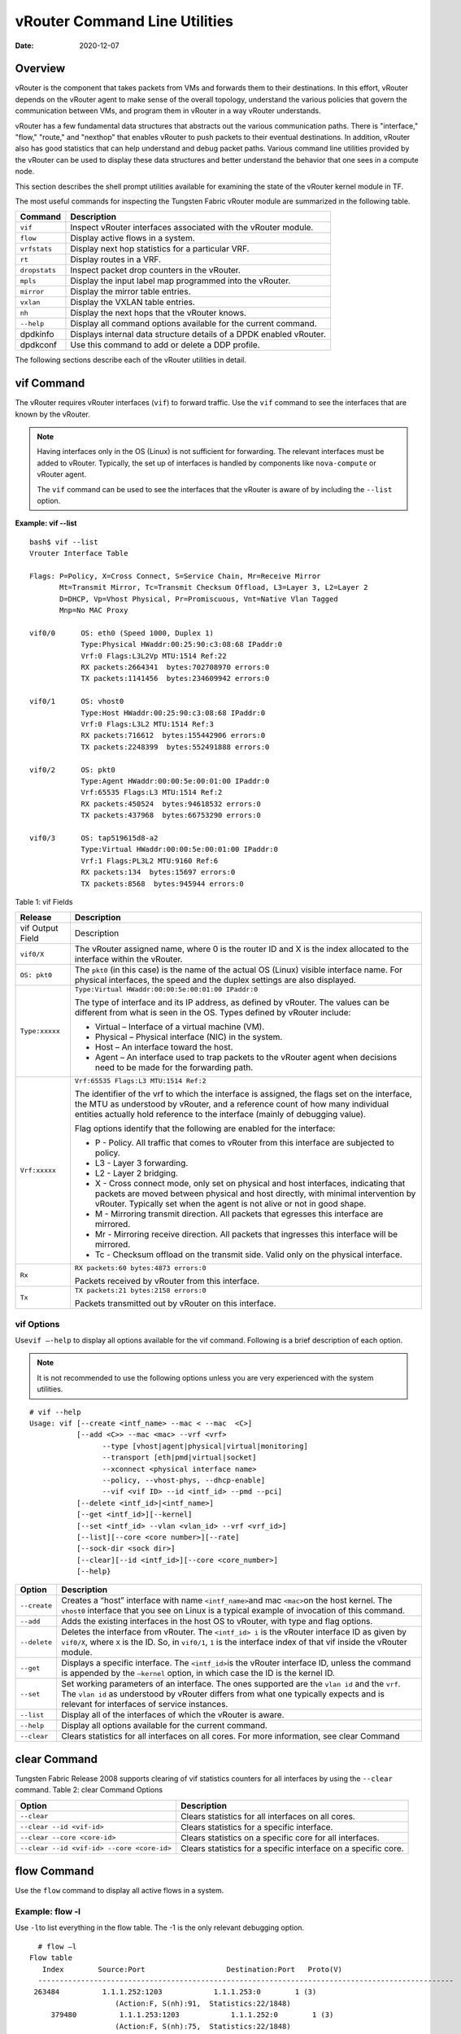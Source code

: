 vRouter Command Line Utilities
==============================

:date: 2020-12-07 

Overview
--------

vRouter is the component that takes packets from VMs and forwards them
to their destinations. In this effort, vRouter depends on the vRouter
agent to make sense of the overall topology, understand the various
policies that govern the communication between VMs, and program them in
vRouter in a way vRouter understands.

vRouter has a few fundamental data structures that abstracts out the
various communication paths. There is "interface," "flow," "route," and
"nexthop" that enables vRouter to push packets to their eventual
destinations. In addition, vRouter also has good statistics that can
help understand and debug packet paths. Various command line utilities
provided by the vRouter can be used to display these data structures and
better understand the behavior that one sees in a compute node.

This section describes the shell prompt utilities available for
examining the state of the vRouter kernel module in TF.

The most useful commands for inspecting the Tungsten Fabric vRouter module are
summarized in the following table.

+---------------+-----------------------------------------------------+
| Command       | Description                                         |
+===============+=====================================================+
| ``vif``       | Inspect vRouter interfaces associated with the      |
|               | vRouter module.                                     |
+---------------+-----------------------------------------------------+
| ``flow``      | Display active flows in a system.                   |
+---------------+-----------------------------------------------------+
| ``vrfstats``  | Display next hop statistics for a particular VRF.   |
+---------------+-----------------------------------------------------+
| ``rt``        | Display routes in a VRF.                            |
+---------------+-----------------------------------------------------+
| ``dropstats`` | Inspect packet drop counters in the vRouter.        |
+---------------+-----------------------------------------------------+
| ``mpls``      | Display the input label map programmed into the     |
|               | vRouter.                                            |
+---------------+-----------------------------------------------------+
| ``mirror``    | Display the mirror table entries.                   |
+---------------+-----------------------------------------------------+
| ``vxlan``     | Display the VXLAN table entries.                    |
+---------------+-----------------------------------------------------+
| ``nh``        | Display the next hops that the vRouter knows.       |
+---------------+-----------------------------------------------------+
| ``--help``    | Display all command options available for the       |
|               | current command.                                    |
+---------------+-----------------------------------------------------+
| dpdkinfo      | Displays internal data structure details of a DPDK  |
|               | enabled vRouter.                                    |
+---------------+-----------------------------------------------------+
| dpdkconf      | Use this command to add or delete a DDP profile.    |
+---------------+-----------------------------------------------------+

The following sections describe each of the vRouter utilities in detail.

vif Command
-----------

The vRouter requires vRouter interfaces (``vif``) to forward traffic.
Use the ``vif`` command to see the interfaces that are known by the
vRouter.

.. note::

   Having interfaces only in the OS (Linux) is not sufficient for
   forwarding. The relevant interfaces must be added to vRouter. Typically,
   the set up of interfaces is handled by components like ``nova-compute``
   or vRouter agent.

   The ``vif`` command can be used to see the interfaces that the vRouter
   is aware of by including the ``--list`` option.

**Example: vif --list**

::

   bash$ vif --list
   Vrouter Interface Table

   Flags: P=Policy, X=Cross Connect, S=Service Chain, Mr=Receive Mirror
          Mt=Transmit Mirror, Tc=Transmit Checksum Offload, L3=Layer 3, L2=Layer 2
          D=DHCP, Vp=Vhost Physical, Pr=Promiscuous, Vnt=Native Vlan Tagged
          Mnp=No MAC Proxy

   vif0/0      OS: eth0 (Speed 1000, Duplex 1)
               Type:Physical HWaddr:00:25:90:c3:08:68 IPaddr:0
               Vrf:0 Flags:L3L2Vp MTU:1514 Ref:22
               RX packets:2664341  bytes:702708970 errors:0
               TX packets:1141456  bytes:234609942 errors:0

   vif0/1      OS: vhost0
               Type:Host HWaddr:00:25:90:c3:08:68 IPaddr:0
               Vrf:0 Flags:L3L2 MTU:1514 Ref:3
               RX packets:716612  bytes:155442906 errors:0
               TX packets:2248399  bytes:552491888 errors:0

   vif0/2      OS: pkt0
               Type:Agent HWaddr:00:00:5e:00:01:00 IPaddr:0
               Vrf:65535 Flags:L3 MTU:1514 Ref:2
               RX packets:450524  bytes:94618532 errors:0
               TX packets:437968  bytes:66753290 errors:0

   vif0/3      OS: tap519615d8-a2
               Type:Virtual HWaddr:00:00:5e:00:01:00 IPaddr:0
               Vrf:1 Flags:PL3L2 MTU:9160 Ref:6
               RX packets:134  bytes:15697 errors:0
               TX packets:8568  bytes:945944 errors:0

Table 1: vif Fields

.. list-table:: 
      :header-rows: 1

      * - Release
        - Description
      * - vif Output Field
        - Description
      * - ``vif0/X``
        - The vRouter assigned name, where 0 is the router ID and X is the index allocated to the interface within the vRouter.
      * - ``OS: pkt0``
        - The ``pkt0`` (in this case) is the name of the actual OS (Linux) visible interface name. For physical interfaces, the speed and the duplex settings are also displayed.
      * - ``Type:xxxxx``
        - ``Type:Virtual HWaddr:00:00:5e:00:01:00 IPaddr:0``

          The type of interface and its IP address, as defined by vRouter. The values can be different from what is seen in the OS. Types defined by vRouter include:

          * Virtual – Interface of a virtual machine (VM).
          * Physical – Physical interface (NIC) in the system.
          * Host – An interface toward the host.
          * Agent – An interface used to trap packets to the vRouter agent when decisions need to be made for the forwarding path.
      
      * - ``Vrf:xxxxx``
        - ``Vrf:65535 Flags:L3 MTU:1514 Ref:2``
          
          The identifier of the vrf to which the interface is assigned, the flags set on the interface, 
          the MTU as understood by vRouter, and a reference count of how many individual entities actually 
          hold reference to the interface (mainly of debugging value).

          Flag options identify that the following are enabled for the interface:
          
          * P - ​Policy. All traffic that comes to vRouter from this interface are subjected to policy.
          * L3 - ​Layer 3 forwarding.
          * L2 - ​Layer 2 bridging.
          * X - Cross connect mode, only set on physical and host interfaces, indicating that packets are moved between physical and host directly, with minimal intervention by vRouter. Typically set when the agent is not alive or not in good shape.
          * M - Mirroring transmit direction. All packets that egresses this interface are mirrored.
          * Mr - Mirroring receive direction​. All packets that ingresses this interface will be mirrored.
          * Tc - ​Checksum offload on the transmit side. Valid only on the physical interface.

      * - ``Rx``
        - ``RX packets:60 bytes:4873 errors:0``

          Packets received by vRouter from this interface.

      * - ``Tx``
        - ``TX packets:21 bytes:2158 errors:0``

          Packets transmitted out by vRouter on this interface.

vif Options
~~~~~~~~~~~

Use\ ``vif –-help`` to display all options available for the vif
command. Following is a brief description of each option.

.. note::

   It is not recommended to use the following options unless you are very
   experienced with the system utilities.

::

   # vif --help
   Usage: vif [--create <intf_name> --mac < --mac  <C>]
              [--add <C>> --mac <mac> --vrf <vrf>
                    --type [vhost|agent|physical|virtual|monitoring]
                    --transport [eth|pmd|virtual|socket]
                    --xconnect <physical interface name>
                    --policy, --vhost-phys, --dhcp-enable]
                    --vif <vif ID> --id <intf_id> --pmd --pci]
              [--delete <intf_id>|<intf_name>]
              [--get <intf_id>][--kernel]
              [--set <intf_id> --vlan <vlan_id> --vrf <vrf_id>]
              [--list][--core <core number>][--rate]
              [--sock-dir <sock dir>]
              [--clear][--id <intf_id>][--core <core_number>]
              [--help}

+--------------+------------------------------------------------------+
| Option       | Description                                          |
+==============+======================================================+
| ``--create`` | Creates a “host” interface with name                 |
|              | ``<intf_name>``\ and mac ``<mac>``\ on the host      |
|              | kernel. The ``vhost0`` interface that you see on     |
|              | Linux is a typical example of invocation of this     |
|              | command.                                             |
+--------------+------------------------------------------------------+
| ``--add``    | Adds the existing interfaces in the host OS to       |
|              | vRouter, with type and flag options.                 |
+--------------+------------------------------------------------------+
| ``--delete`` | Deletes the interface from vRouter. The              |
|              | ``<intf_id> i`` is the vRouter interface ID as given |
|              | by ``vif0/X``, where ``X`` is the ID. So, in         |
|              | ``vif0/1``, ``1`` is the interface index of that vif |
|              | inside the vRouter module.                           |
+--------------+------------------------------------------------------+
| ``--get``    | Displays a specific interface. The ``<intf_id>``\ is |
|              | the vRouter interface ID, unless the command is      |
|              | appended by the ``—kernel`` option, in which case    |
|              | the ID is the kernel ID.                             |
+--------------+------------------------------------------------------+
| ``--set``    | Set working parameters of an interface. The ones     |
|              | supported are the ``vlan id`` and the ``vrf``. The   |
|              | ``vlan id`` as understood by vRouter differs from    |
|              | what one typically expects and is relevant for       |
|              | interfaces of service instances.                     |
+--------------+------------------------------------------------------+
| ``--list``   | Display all of the interfaces of which the vRouter   |
|              | is aware.                                            |
+--------------+------------------------------------------------------+
| ``--help``   | Display all options available for the current        |
|              | command.                                             |
+--------------+------------------------------------------------------+
| ``--clear``  | Clears statistics for all interfaces on all cores.   |
|              | For more information, see clear                      |
|              | Command                                              |
+--------------+------------------------------------------------------+

clear Command
-------------

Tungsten Fabric Release 2008 supports clearing of vif statistics
counters for all interfaces by using the ``--clear`` command. 
Table 2: clear Command Options

+----------------------------------+----------------------------------+
| Option                           | Description                      |
+==================================+==================================+
| ``--clear``                      | Clears statistics for all        |
|                                  | interfaces on all cores.         |
+----------------------------------+----------------------------------+
| ``--clear --id <vif-id>``        | Clears statistics for a specific |
|                                  | interface.                       |
+----------------------------------+----------------------------------+
| ``--clear --core <core-id>``     | Clears statistics on a specific  |
|                                  | core for all interfaces.         |
+----------------------------------+----------------------------------+
| ``--clear                        | Clears statistics for a specific |
| --id <vif-id> --core <core-id>`` | interface on a specific core.    |
+----------------------------------+----------------------------------+

flow Command
------------

Use the ``flow`` command to display all active flows in a system.

Example: flow -l
~~~~~~~~~~~~~~~~

Use ``-l``\ to list everything in the flow table. The -1 is the only
relevant debugging option.

::

     # flow –l  
   Flow table
      Index        Source:Port                   Destination:Port   Proto(V)
     ------------------------------------------------------------------------------------------------- 
    263484          1.1.1.252:1203            1.1.1.253:0        1 (3)
                       (Action:F, S(nh):91,  Statistics:22/1848)
        379480          1.1.1.253:1203            1.1.1.252:0        1 (3) 
                       (Action:F, S(nh):75,  Statistics:22/1848)     

​Each record in the flow table listing displays the index of the record,
the source IP: source port, the destination ip: destination port, the
inet protocol, and the source VRF (V) to which the flow belongs.

Each new flow has to be approved by the vRouter agent. The agent does
this by setting actions for each flow. There are three main actions
associated with a flow table entry: Forward (‘F’), Drop (‘D’), and Nat
(‘N’).

For NAT, there are additional flags indicating the type of NAT to which
the flow is subject, including: SNAT (S), DNAT (D), source port
translation (Ps), and destination port translation (Pd).

S(nh) indicates the source nexthop index used for the RPF check to
validate that the traffic is from a known source. If the packet must go
to an ECMP destination, E:X is also displayed, where ‘X’ indicates the
destination to be used through the index within the ECMP next hop.

The Statistics field indicates the Packets/Bytes that hit this flow
entry.

There is a Mirror Index field if the traffic is mirrored, listing the
indices into the mirror table (which can be dumped by using
``mirror –-dump``).

If there is an explicit association between the forward and the reverse
flows, as is the case with NAT, you will see a double arrow in each of
the records with either side of the arrow displaying the flow index for
that direction.

Example: flow -r
~~~~~~~~~~~~~~~~

Use ``-r`` to view all of the flow setup rates.

::

   # flow –r  
   New =    2, Flow setup rate =    3 flows/sec, Flow rate =    3 flows/sec, for last  548 ms  
   New =    2, Flow setup rate =    3 flows/sec, Flow rate =    3 flows/sec, for last  543 ms  
   New =   -2, Flow setup rate =   -3 flows/sec, Flow rate =   -3 flows/sec, for last  541 ms  
   New =    2, Flow setup rate =    3 flows/sec, Flow rate =    3 flows/sec, for last  544 ms  
   New =   -2, Flow setup rate =   -3 flows/sec, Flow rate =   -3 flows/sec, for last  542 ms  

Example: flow --help
~~~~~~~~~~~~~~~~~~~~

Use ``--help`` to display all options available for the flow command.

::

   # flow –-help  
   Usage:flow [-f flow_index][-d flow_index][-i flow_index]
                           [--mirror=mirror table index]
                           [-l]
      -f <flow_index>    Set forward action for flow at flow_index <flow_index>
     -d <flow_index> Set drop action for flow at flow_index <flow_index>
     -i <flow_index>     Invalidate flow at flow_index <flow_index>
     --mirror                  mirror index to mirror to
     -l                            List  all flows
     -r                            Start dumping flow setup rate
     --help                    Print this help     

vrfstats Command
----------------

Use ``vrfstats`` to display statistics per next hop for a ``vrf``. It is
typically used to determine if packets are hitting the expected next
hop.

Example: vrfstats --dump
~~~~~~~~~~~~~~~~~~~~~~~~

The ``—dump`` option displays the statistics for all VRFs that have seen
traffic. In the following example, there was traffic only in
``Vrf 0``\ (the public VRF). ``Receives`` shows the number of packets
that came in the fabric destined to this location. ``Encaps`` shows the
number of packets destined to the fabric.

If there is VM traffic going out on the fabric, the respective tunnel
counters will increment. ​

::

    # vrfstats --dump
     Vrf: 0
     Discards 414, Resolves 3, Receives 165334
     Ecmp Composites 0, L3 Mcast Composites 0, L2 Mcast Composites 0, Fabric Composites 0, Multi Proto Composites 0
     Udp Tunnels 0, Udp Mpls Tunnels 0, Gre Mpls Tunnels 0
     L2 Encaps 0, Encaps 130955

Example: vrfstats --get 0​
~~~~~~~~~~~~~~~~~~~~~~~~~~

Use ``--get 0`` to retrieve statistics for a particular ``vrf``.

::

    # vrfstats --get 0
     Vrf: 0
     Discards 418, Resolves 3, Receives 166929
     Ecmp Composites 0, L3 Mcast Composites 0, L2 Mcast Composites 0, Fabric Composites 0, Multi Proto Composites 0
     Udp Tunnels 0, Udp Mpls Tunnels 0, Gre Mpls Tunnels 0
     L2 Encaps 0, Encaps 132179 

​Example: ​vrfstats --help
~~~~~~~~~~~~~~~~~~~~~~~~~~

::

   Usage: vrfstats --get <vrf>
                                      --dump
                                      --help

   --get <vrf>           Displays packet statistics for the vrf <vrf>

   --dump          Displays packet statistics for all vrfs

   --help              Displays this help message

rt Command
----------

Use the rt command to display all routes in a VRF.

Example: rt --dump
~~~~~~~~~~~~~~~~~~

The following example displays ``inet`` family routes for ``vrf 0``.

::

   # rt --dump 0

   Kernel IP routing table 0/0/unicast

   Destination             PPL        Flags        Label        Nexthop

   0.0.0.0/8                0                        -              5

   1.0.0.0/8                0                        -              5

   2.0.0.0/8                0                        -              5

   3.0.0.0/8                0                        -              5

   4.0.0.0/8                0                        -              5

   5.0.0.0/8                0                        -              5

In this example output, the first line displays the routing table that
is being dumped. In ``0/0/unicast``, the first 0 is for the router ID,
the next 0 is for the VRF ID, and unicast identifies the unicast table.
The vRouter maintains separate tables for unicast and multicast routes.
​ By default, if the ``—table``\ option is not specified, only the
unicast table is dumped.

Each record in the table output specifies the destination prefix length,
the parent route prefix length from which this route has been expanded,
the flags for the route, the MPLS label if the destination is a VM in
another location, and the next hop ID. To understand the second field
“PPL”, it is good to keep in mind that the unicast routing table is
internally implemented as an ‘mtrie’.

The ``Flags`` field can have two values. ``L`` indicates that the label
field is valid, and ``H`` indicates that ``vroute`` should proxy arp for
this IP.

The ``Nexthop`` field indicates the next hop ID to which the route
points.

Example: rt --dump --table mcst
~~~~~~~~~~~~~~~~~~~~~~~~~~~~~~~

To dump the multicast table, use the ``—table`` option with ``mcst`` as
the argument.

::

   # rt --dump 0 --table mcst

   Kernel IP routing table 0/0/multicast

   (Src,Group)                                  Nexthop

   0.0.0.0,255.255.255.255  

dropstats Command
-----------------

Use the dropstats command to see packet drop counters in vRouter. Use
the dropstats --debug command to view the Cloned Original counters.

Example: dropstats
~~~~~~~~~~~~~~~~~~

::

   (vrouter-agent-dpdk)[root@nodec56 /]$ dropstats
   Invalid IF                    0
   Trap No IF                    0
   IF TX Discard                 0
   IF Drop                       0
   IF RX Discard                 0

   Flow Unusable                 0
   Flow No Memory                0
   Flow Table Full               0
   Flow NAT no rflow             0
   Flow Action Drop              0
   Flow Action Invalid           0
   Flow Invalid Protocol         0
   Flow Queue Limit Exceeded     0
   New Flow Drops                0
   Flow Unusable (Eviction)      0

   Original Packet Trapped       0

   Discards                      0
   TTL Exceeded                  0
   Mcast Clone Fail              0

   Invalid NH                    2
   Invalid Label                 0
   Invalid Protocol              0
   Etree Leaf to Leaf            0
   Bmac/ISID Mismatch            0
   Rewrite Fail                  0
   Invalid Mcast Source          0
   Packet Loop                   0

   Push Fails                    0
   Pull Fails                    0
   Duplicated                    0
   Head Alloc Fails              0
   PCOW fails                    0
   Invalid Packets               0

   Misc                          0
   Nowhere to go                 0
   Checksum errors               0
   No Fmd                        0
   Invalid VNID                  0
   Fragment errors               0
   Invalid Source                0
   Jumbo Mcast Pkt with DF Bit   0
   No L2 Route                   0
   Memory Failures               0
   Fragment Queueing Failures    0
   No Encrypt Path Failures      0
   Invalid HBS received packet   0

   VLAN fwd intf failed TX       0
   VLAN fwd intf failed enq      0

   (vrouter-agent-dpdk)[root@nodec56 /]$ dropstats --debug
   Cloned Original               0

.. note::

   Cloned Original drops are still included in the Drops section in the
   output of the vif --list command.

dropstats ARP Block
~~~~~~~~~~~~~~~~~~~

GARP packets from VMs are dropped by vRouter, an expected behavior. In
the example output, the first counter GARP indicates how many packets
were dropped.

ARP requests that are not handled by vRouter are dropped, for example,
requests for a system that is not a host. These drops are counted
by\ ``ARP notme``\ counters.

The ``Invalid ARPs`` counter is incremented when the Ethernet protocol
is ARP, but the ARP operation was neither a request nor a response.

dropstats Interface Block
~~~~~~~~~~~~~~~~~~~~~~~~~

``Invalid IF`` counters are incremented normally during transient
conditions, and should not be a concern.

``Trap No IF`` counters are incremented when vRouter is not able to find
the interface to trap the packets to vRouter agent, and should not
happen in a working system.

``IF TX Discard`` and ``IF RX Discard`` counters are incremented when
vRouter is not in a state to transmit and receive packets, and typically
happens when vRouter goes through a reset state or when the module is
unloaded.

``IF Drop``\ counters indicate packets that are dropped in the interface
layer. The increase can typically happen when interface settings are
wrong.

dropstats Flow Block
~~~~~~~~~~~~~~~~~~~~

When packets go through flow processing, the first packet in a flow is
cached and the vRouter agent is notified so it can take actions on the
packet according to the policies configured. If more packets arrive
after the first packet but before the agent makes a decision on the
first packet, then those new packets are dropped. The dropped packets
are tracked by the Flow unusable counter.

The ``Flow No Memory`` counter increments when the flow block doesn't
have enough memory to perform internal operations.

The ``Flow Table Full`` counter increments when the vRouter cannot
install a new flow due to lack of available slots. A particular flow can
only go in certain slots, and if all those slots are occupied, packets
are dropped. It is possible that the flow table is not full, but the
counter might increment.

The ``Flow NAT no rflow`` counter tracks packets that are dropped when
there is no reverse flow associated with a forward flow that had action
set as NAT. For NAT, the vRouter needs both forward and reverse flows to
be set properly. If they are not set, packets are dropped.

The ``Flow Action Drop`` counter tracks packets that are dropped due to
policies that prohibit a flow.

The ``Flow Action Invalid`` counter usually does not increment in the
normal course of time, and can be ignored.

The ``Flow Invalid Protocol`` usually does not increment in the normal
course of time, and can be ignored.

The ``Flow Queue Limit Exceeded`` usually does not increment in the
normal course of time, and can be ignored.

dropstats Miscellaneous Operational Block
~~~~~~~~~~~~~~~~~~~~~~~~~~~~~~~~~~~~~~~~~

The ``Discard`` counter tracks packets that hit a discard next hop. For
various reasons interpreted by the agent and during some transient
conditions, a route can point to a discard next hop. When packets hit
that route, they are dropped.

The ``TTL Exceeded`` counter increments when the MPLS time-to-live goes
to zero.

The ``Mcast Clone Fail`` happens when the vRouter is not able to
replicate a packet for flooding.

The ``Cloned Original``\ is an internal tracking counter. It is harmless
and can be ignored.

The ``Invalid NH``\ counter tracks the number of packets that hit a next
hop that was not in a state to be used (usually in transient conditions)
or a next hop that was not expected, or no next hops when there was a
next hop expected. Such increments happen rarely, and should not
continuously increment.

The ``Invalid Label``\ counter tracks packets with an MPLS label
unusable by vRouter because the value is not in the expected range.

The ``Invalid Protocol``\ ​typically increments when the IP header is
corrupt.

The ``Rewrite Fail``\ counter tracks the number of times vRouter was not
able to write next hop rewrite data to the packet.

The ``Invalid Mcast Source`` tracks the multicast packets that came from
an unknown or unexpected source and thus were dropped.

The ``Duplicated`` counter tracks the number of duplicate packets that
are created after dropping the original packets. An original packet is
duplicated when generic send offload (GSO) is enabled in the vRouter or
the original packet is unable to include the header information of the
vRouter agent.

The ``Invalid Source``\ counter tracks the number of packets that came
from an invalid or unexpected source and thus were dropped.

The remaining counters are of value only to developers.

mpls Command
------------

The ``mpls`` utility command displays the input label map that has been
programmed in the vRouter.

Example: mpls --dump
~~~~~~~~~~~~~~~~~~~~

The ``—dump`` command dumps the complete label map. The output is
divided into two columns. The first field is the label and the second is
the next hop corresponding to the label. When an MPLS packet with the
specified label arrives in the vRouter, it uses the next hop
corresponding to the label to forward the packet.

::

   # mpls –dump

   MPLS Input Label Map
      Label    NextHop

     ----------------------

       16          9

       17          11

You can inspect the operation on ``nh 9``\ as follows:

::

   # nh --get 9

   Id:009  Type:Encap     Fmly: AF_INET  Flags:Valid, Policy,   Rid:0  Ref_cnt:4

           EncapFmly:0806 Oif:3 Len:14 Data:02 d0 60 aa 50 57 00 25 90 c3 08 69 08 00


The nh output shows that the next hop directs the packet to go out on
the interface with index 3 (``Oif:3``) with the given rewrite data.

To check the index of 3, use the following:

::

   # vif –get 3

   vif0/3  OS: tapd060aa50-57

           Type:Virtual HWaddr:00:00:5e:00:01:00 IPaddr:0

           Vrf:1 Flags:PL3L2 MTU:9160 Ref:6

           RX packets:1056  bytes:103471 errors:0

           TX packets:1041  bytes:102372 errors:0

The\ ``-get 3`` output shows that the index of 3 corresponds to a tap
interface that goes to a VM.

You can also dump individual entries in the map using the ``—get``
option, as follows:

::

   # mpls –get 16

   MPLS Input Label Map
      Label    NextHop

   -----------------------

        16         9

Example: mpls -help
~~~~~~~~~~~~~~~~~~~

::

   # mpls –help

   Usage: mpls --dump

              mpls --get <label>

              mpls --help


   --dump  Dumps the mpls incoming label map

   --get       Dumps the entry corresponding to label <label>
                 in the label map

   --help     Prints this help message

mirror Command
--------------

Use the ``mirror`` command to dump the mirror table entries.

Example: Inspect Mirroring
~~~~~~~~~~~~~~~~~~~~~~~~~~

The following example inspects a mirror configuration where traffic is
mirrored from network\ ``vn1 (1.1.1.0/24)``\ to network
``vn2 (2.2.2.0/24)``. A ping is run from 1.1.1.253 to 2.2.2.253, where
both IPs are valid VM IPs, then the flow table is listed:

::

   # flow -l

   Flow table

   Index              Source:Port        Destination:Port    Proto(V)

   -------------------------------------------------------------------------

   135024               2.2.2.253:1208            1.1.1.253:0        1 (1)

                    (Action:F, S(nh):17,  Statistics:208/17472 Mirror Index : 0)
   387324               1.1.1.253:1208            2.2.2.253:0        1 (1)

                     (Action:F, S(nh):8,  Statistics:208/17472 Mirror Index : 0)

In the example output, ``Mirror Index:0`` is listed, it is the index to
the mirror table. The mirror table can be dumped with the\ ``—dump``
option, as follows:

::

   # mirror --dump

   Mirror Table

   Index    NextHop    Flags    References

   ------------------------------------------------

      0            18                     3

The mirror table entries point to next hops. In the example, the index 0
points to next hop 18. The ``References`` indicate the number of flow
entries that point to this entry.

A next hop get operation on ID 18 is performed as follows:

::

   # nh --get 18

   Id:018  Type:Tunnel    Fmly: AF_INET  Flags:Valid, Udp,   Rid:0  Ref_cnt:2

           Oif:0 Len:14 Flags Valid, Udp,  Data:00 00 00 00 00 00 00 25 90 c3 08 69 08 00

           Vrf:-1  Sip:192.168.1.10  Dip:250.250.2.253

           Sport:58818 Dport:8099

The ``nh --get`` output shows that mirrored packets go to a system with
IP 250.250.2.253. The packets are tunneled as a UDP datagram and sent to
the destination. ``Vrf:-1`` indicates that a lookup has to be done in
the source ``Vrf`` for the destination.

You can also get an individual mirror table entry using the ``—get``
option, as follows:

::

   # mirror --get 10

   Mirror Table

   Index    NextHop    Flags    References

   -----------------------------------------------

    10         1                           1

Example: mirror --help
~~~~~~~~~~~~~~~~~~~~~~

::

   # mirror --help

   Usage:  mirror --dump

           mirror --get <index>

           mirror --help

   --dump  Dumps the mirror table

   --get       Dumps the mirror entry corresponding to index <index>

   --help     Prints this help message

vxlan Command
-------------

The vxlan command can be used to dump the VXLAN table. The vxlan table
maps a network ID to a next hop, similar to an MPLS table.

If a packet comes with a VXLAN header and if the VNID is one of those in
the table, the vRouter will use the next hop identified to forward the
packet.

Example: vxlan --dump​
~~~~~~~~~~~~~~~~~~~~~~

::

   # vxlan --dump

   VXLAN Table

   VNID    NextHop

   ---------------------

     4         16

     5         16

Example: vxlan --get
~~~~~~~~~~~~~~~~~~~~

You can use the ``—get`` option to dump a specific entry, as follows:

::

   # vxlan --get 4

   VXLAN Table

    VNID    NextHop

   ----------------------

     4         16

Example: vxlan --help
~~~~~~~~~~~~~~~~~~~~~

::

   # vxlan --help

   Usage:  vxlan --dump

           vxlan --get <vnid>

           vxlan --help

   --dump  Dumps the vxlan table

   --get   Dumps the entry corresponding to <vnid>

   --help  Prints this help message

nh Command
----------

The ``nh`` command enables you to inspect the next hops that are known
by the vRouter. Next hops tell the vRouter the next location to send a
packet in the path to its final destination. The processing of the
packet differs based on the type of the next hop. The next hop types are
described in the following table.

+-----------------------+---------------------------------------------+
| Next Hop Type         | Description                                 |
+=======================+=============================================+
| ``Receive``           | Indicates that the packet is destined for   |
|                       | itself and the vRouter should perform Layer |
|                       | 4 protocol processing. As an example, all   |
|                       | packets destined to the host IP will hit    |
|                       | the receive next hop in the default VRF.    |
|                       | Similarly, all traffic destined to the VMs  |
|                       | hosted by the server and tunneled inside a  |
|                       | GRE will hit the receive next hop in the    |
|                       | default VRF first, because the outer packet |
|                       | that carries the traffic to the VM is that  |
|                       | of the server.                              |
+-----------------------+---------------------------------------------+
| ``Encap (Interface)`` | Used only to determine the outgoing         |
|                       | interface and the Layer 2 information. As   |
|                       | an example, when two VMs on the same server |
|                       | communicate with each other, the routes for |
|                       | each of them point to an encap next hop,    |
|                       | because the only information needed is the  |
|                       | Layer 2 information to send the packet to   |
|                       | the tap interface of the destination VM. A  |
|                       | packet destined to a VM hosted on one       |
|                       | server from a VM on a different server will |
|                       | also hit an encap next hop, after tunnel    |
|                       | processing.                                 |
+-----------------------+---------------------------------------------+
| ``Tunnel``            | Encapsulates VM traffic in a tunnel and     |
|                       | sends it to the server that hosts the       |
|                       | destination VM. There are different types   |
|                       | of tunnel next hops, based on the type of   |
|                       | tunnels used. vRouter supports two main     |
|                       | tunnel types for Layer 3 traffic: MPLSoGRE  |
|                       | and MPLSoUDP. For Layer 2 traffic, a VXLAN  |
|                       | tunnel is used. A typical tunnel next hop   |
|                       | indicates the kind of tunnel, the rewrite   |
|                       | information, the outgoing interface, and    |
|                       | the source and destination server IPs.      |
+-----------------------+---------------------------------------------+
| ``Discard``           | A catch-all next hop. If there is no route  |
|                       | for a destination, the packet hits the      |
|                       | discard next hop, which drops the packet.   |
+-----------------------+---------------------------------------------+
| ``Resolve``           | Used by the agent to lazy install Layer 2   |
|                       | rewrite information.                        |
+-----------------------+---------------------------------------------+
| ``Composite``         | Groups a set of next hops, called component |
|                       | next hops or sub next hops. Typically used  |
|                       | when multi-destination distribution is      |
|                       | needed, for example for multicast, ECMP,    |
|                       | and so on.                                  |
+-----------------------+---------------------------------------------+
| ``Vxlan``             | A VXLAN tunnel is used for Layer 2 traffic. |
|                       | A typical tunnel next hop indicates the     |
|                       | kind of tunnel, the rewrite information,    |
|                       | the outgoing interface, and the source and  |
|                       | destination server IPs.                     |
+-----------------------+---------------------------------------------+

Example: nh --list
~~~~~~~~~~~~~~~~~~

::

   Id:000  Type:Drop      Fmly: AF_INET  Flags:Valid,   Rid:0  Ref_cnt:1781

   Id:001  Type:Resolve   Fmly: AF_INET  Flags:Valid,   Rid:0  Ref_cnt:244

   Id:004  Type:Receive  Fmly: AF_INET  Flags:Valid, Policy,   Rid:0

                  Ref_cnt:2 Oif:1

   Id:007  Type:Encap     Fmly: AF_INET  Flags:Valid, Multicast,   Rid:0  Ref_cnt:3

           EncapFmly:0806 Oif:3 Len:14 Data:ff ff ff ff ff ff 00 25 90 c4 82 2c 08 00

   Id:010  Type:Encap     Fmly:AF_BRIDGE  Flags:Valid, L2,   Rid:0  Ref_cnt:3

           EncapFmly:0000 Oif:3 Len:0 Data:

   Id:012  Type:Vxlan Vrf  Fmly: AF_INET  Flags:Valid,   Rid:0  Ref_cnt:2

           Vrf:1

   Id:013  Type:Composite  Fmly: AF_INET  Flags:Valid, Fabric,   Rid:0  Ref_cnt:3

           Sub NH(label): 19(1027)

   Id:014  Type:Composite  Fmly: AF_INET  Flags:Valid, Multicast, L3,   Rid:0  Ref_cnt:3

           Sub NH(label): 13(0) 7(0)

   Id:015  Type:Composite  Fmly:AF_BRIDGE  Flags:Valid, Multicast, L2,   Rid:0  Ref_cnt:3

           Sub NH(label): 13(0) 10(0)

   Id:016  Type:Tunnel    Fmly: AF_INET  Flags:Valid, MPLSoGRE,   Rid:0  Ref_cnt:1

           Oif:2 Len:14 Flags Valid, MPLSoGRE,  Data:00 25 90 aa 09 a6 00 25 90 c4 82 2c 08 00

           Vrf:0  Sip:10.204.216.72  Dip:10.204.216.21

   Id:019  Type:Tunnel    Fmly: AF_INET  Flags:Valid, MPLSoUDP,   Rid:0  Ref_cnt:7

           Oif:2 Len:14 Flags Valid, MPLSoUDP,  Data:00 25 90 aa 09 a6 00 25 90 c4 82 2c 08 00

           Vrf:0  Sip:10.204.216.72  Dip:10.204.216.21

   Id:020  Type:Composite  Fmly:AF_UNSPEC  Flags:Valid, Multi Proto,   Rid:0  Ref_cnt:2

           Sub NH(label): 14(0) 15(0)

Example: nh --get
~~~~~~~~~~~~~~~~~

Use the\ ``--get``\ option to display information for a single next hop.

::

   # nh –get 9

   Id:009  Type:Encap     Fmly:AF_BRIDGE  Flags:Valid, L2,   Rid:0  Ref_cnt:4

           EncapFmly:0000 Oif:3 Len:0 Data:

Example: nh --help
~~~~~~~~~~~~~~~~~~

::

   # nh –help

   Usage: nh --list

          nh --get <nh_id>

          nh --help

   --list  Lists All Nexthops

   --get   <nh_id> Displays nexthop corresponding to <nh_id>

   --help  Displays this help message

dpdkinfo Command
----------------

In Tungsten Fabric Release 2008, the ``dpdkinfo`` command enables
you to see the details of the internal data structures of a DPDK enabled
vRouter.

dpdkinfo Options
~~~~~~~~~~~~~~~~

Use\ ``dpdkinfo –-help`` to display all options available for the
dpdkinfo command. The dpdkinfo command options are described in the
following table:

+------------------------------+--------------------------------------+
| Option                       | Description                          |
+==============================+======================================+
| ``--bond``                   | Displays the bond interface          |
|                              | information for primary and backup   |
|                              | devices in a bond interface.         |
+------------------------------+--------------------------------------+
| ``--lacp all``               | Displays the Link Aggregation        |
|                              | Control Protocol (LACP)              |
|                              | configuration for Slow and Fast LACP |
|                              | timers along with port details of    |
|                              | actor and partner interfaces in a    |
|                              | LACP exchange.                       |
+------------------------------+--------------------------------------+
| ``--mempool all``            | Displays summary of used and         |
|                              | available memory buffers from all    |
|                              | memory pools.                        |
+------------------------------+--------------------------------------+
| ``--mempool <mempool_name>`` | Displays information about the       |
|                              | specified memory pool.               |
+------------------------------+--------------------------------------+
| ``--stats eth``              | Displays NIC statistics information  |
|                              | for the packets received (Rx) and    |
|                              | transmitted (Tx) by the vRouter.     |
+------------------------------+--------------------------------------+
| ``--xstats all``             | Displays extended NIC statistics     |
|                              | information from NIC cards.          |
+------------------------------+--------------------------------------+
| ``--xstats=<interface-id>``  | Displays extended NIC information of |
|                              | the primary and backup devices for   |
|                              | the given interface-id ( Primary->0, |
|                              | Slave_0->1, Slave_1 ->2 ).           |
+------------------------------+--------------------------------------+
| ``--lcore``                  | Displays the Rx queue mapped         |
|                              | interfaces along with Queue ID.      |
+------------------------------+--------------------------------------+
| ``--app``                    | Displays the overall application     |
|                              | information like actual physical     |
|                              | interface name, number of cores,     |
|                              | VLAN, queues, and so on.             |
+------------------------------+--------------------------------------+
| dpdkinfo --ddp list          | Displays the list of DDP profiles    |
|                              | added in the vRouter.                |
+------------------------------+--------------------------------------+

Example: dpdkinfo --bond
~~~~~~~~~~~~~~~~~~~~~~~~

The dpdkinfo --bond displays the following information for primary and
backup devices: actor/partner status, actor/partner key, actor/partner
system priority, actor/partner MAC address, actor/partner port priority,
actor/partner port number, and so on.

::

   dpdkinfo --bond
   No. of bond slaves: 2
   Bonding Mode: 802.3AD Dynamic Link Aggregation
   Transmit Hash Policy: Layer 3+4 (IP Addresses + UDP Ports) transmit load balancing
   MII status: UP
   MII Link Speed: 1000 Mbps
   MII Polling Interval (ms): 10
   Up Delay (ms): 0
   Down Delay (ms): 0
   Driver: net_bonding

   802.3ad info :
   LACP Rate: slow
   Aggregator selection policy (ad_select): Stable
   System priority: 32512
   System MAC address:00:50:00:00:00:00
   Active Aggregator Info: 
           Aggregator ID: 0
           Number of ports: 2 
           Actor Key: 4096
           Partner Key: 0
           Partner Mac Address: 00:00:80:7a:9b:05

   Slave Interface(0): 0000:02:00.0 
   Slave Interface Driver: net_ixgbe
   MII status: DOWN
   MII Link Speed: 0 Mbps
   Permanent HW addr:00:aa:7b:93:00:00
   Aggregator ID: 13215
   Duplex: half
   Bond MAC addr:ac:1f:6b:a5:0f:de
   Details actor lacp pdu: 
           system priority: 0
           system mac address:00:aa:7b:93:00:00
           port key: 0
           port priority: 0
           port number: 63368
           port state: 0 () 

   Details partner lacp pdu: 
           system priority: 15743
           system mac address:00:00:80:01:9c:05
           port key: 0
           port priority: 0
           port number: 28836
           port state: 117 (ACT AGG COL DIST DEF ) 

   Slave Interface(1): 0000:02:00.1 
   Slave Interface Driver: net_ixgbe
   MII status: UP
   MII Link Speed: 1000 Mbps
   Permanent HW addr:ac:1f:6b:a5:0f:df
   Aggregator ID: 1
   Duplex: full
   Bond MAC addr:ac:1f:6b:a5:0f:df
   Details actor lacp pdu: 
           system priority: 65535
           system mac address:ac:1f:6b:a5:0f:df
           port key: 17
           port priority: 255
           port number: 2
           port state: 61 (ACT AGG SYNC COL DIST ) 

   Details partner lacp pdu: 
           system priority: 127
           system mac address:ec:3e:f7:5f:f0:40
           port key: 3
           port priority: 127
           port number: 10
           port state: 63 (ACT TIMEOUT AGG SYNC COL DIST )

Example: dpdkinfo --lacp all
~~~~~~~~~~~~~~~~~~~~~~~~~~~~

The dpdkinfo --lacp all command displays the following information for
primary devices: LACP rate and LACP configuration details, which include
Fast periodic (ms), Slow periodic (ms), Short timeout (ms), Long timeout
(ms), LACP packet statistics for Tx and Rx counters, and so on. Also,
dpdkinfo --lacp all displays actor and partner port status details of
all the backup devices.

::

   dpdkinfo --lacp all
   LACP Rate: fast

   Fast periodic (ms): 900
   Slow periodic (ms): 29000
   Short timeout (ms): 3000
   Long timeout (ms): 90000
   Aggregate wait timeout (ms): 2000
   Tx period (ms): 500
   Update timeout (ms): 100
   Rx marker period (ms): 2000

   Slave Interface(0): 0000:04:00.0 
   Details actor lacp pdu: 
          port state: 63 (ACT TIMEOUT AGG SYNC COL DIST ) 

   Details partner lacp pdu: 
          port state: 61 (ACT AGG SYNC COL DIST ) 

   Slave Interface(1): 0000:04:00.1 
   Details actor lacp pdu: 
          port state: 63 (ACT TIMEOUT AGG SYNC COL DIST ) 

   Details partner lacp pdu: 
          port state: 61 (ACT AGG SYNC COL DIST ) 

   LACP Packet Statistics:
                 Tx     Rx
   0000:04:00.0  6      28
   0000:04:00.1  7      30

Example: dpdkinfo --mempool all and dpdk --mempool <mempool-name>
~~~~~~~~~~~~~~~~~~~~~~~~~~~~~~~~~~~~~~~~~~~~~~~~~~~~~~~~~~~~~~~~~

The dpdkinfo --mempool all displays a summary of the memory pool
information of the primary and backup devices, which include number of
available memory pools, size of the memory pool, and so on.

The dpdk --mempool <mempool-name> displays detailed information of the
memory pool you have specified in the command.

::

   dpdkinfo --mempool all

   ---------------------------------------------------
   Name                 Size       Used     Available
   ---------------------------------------------------
   rss_mempool          16384       620       15765
   frag_direct_mempool   4096        0         4096
   frag_indirect_mempool 4096        0         4096
   slave_port0_pool      8193        0         8193
   packet_mbuf_pool      8192        4         8188
   slave_port1_pool      8193       125        8068

    dpdkinfo --mempool rss_mempool
   rss_mempool
   flags = 10
   nb_mem_chunks = 77
   size = 16384
   populated_size = 16384
   header_size = 64
   elt_size = 9648
   trailer_size = 80
   total_obj_size = 9792
   private_data_size = 64
   avg bytes/object = 9856.000000
   Internal cache infos:
           cache_size=256
           cache_count[0]=65
           cache_count[8]=219
           cache_count[9]=2
           cache_count[10]=156
           cache_count[11]=195
   total_cache_count=637
   common_pool_count=15137

Example: dpdkinfo --stats eth
~~~~~~~~~~~~~~~~~~~~~~~~~~~~~

The dpdkinfo --stats eth command reads Rx and Tx packets statistics from
the NIC card and displays the information.

::

   dpdkinfo --stats eth
   Master Info: 
   RX Device Packets:1289, Bytes:148651, Errors:0, Nombufs:0
   Dropped RX Packets:0
   TX Device Packets:2051, Bytes:237989, Errors:0
   Queue Rx: [0]1289 
         Tx: [0]2051 
         Rx Bytes: [0]148651 
         Tx Bytes: [0]234429 
         Errors:
   ---------------------------------------------------------------------

   Slave Info(0000:02:00.0): 
   RX Device Packets:0, Bytes:0, Errors:0, Nombufs:0
   Dropped RX Packets:0
   TX Device Packets:0, Bytes:0, Errors:0
   Queue Rx:
         Tx:
         Rx Bytes:
         Tx Bytes:
         Errors:
   ---------------------------------------------------------------------

   Slave Info(0000:02:00.1): 
   RX Device Packets:1289, Bytes:148651, Errors:0, Nombufs:0
   Dropped RX Packets:0
   TX Device Packets:2051, Bytes:237989, Errors:0
   Queue Rx: [0]1289 
         Tx: [0]2051 
         Rx Bytes: [0]148651 
         Tx Bytes: [0]234429 
         Errors:

Example: dpdkinfo --xstats
~~~~~~~~~~~~~~~~~~~~~~~~~~

The dpdkinfo --xstats command reads the Rx and Tx from the NIC cards and
displays the packet statistics in detail.

::

   dpdkinfo --xstats
   Master Info: 
   Rx Packets: 
           rx_good_packets: 1459
           rx_q0packets: 1459
   Tx Packets: 
           tx_good_packets: 2316
           tx_q0packets: 2316
   Rx Bytes: 
           rx_good_bytes: 161175
           rx_q0bytes: 161175
   Tx Bytes: 
           tx_good_bytes: 265755
           tx_q0bytes: 261915
   Errors: 
   Others: 
   ---------------------------------------------------------------------

   Slave Info(0):0000:02:00.0 
   Rx Packets: 
   Tx Packets: 
   Rx Bytes: 
   Tx Bytes: 
   Errors: 
           mac_local_errors: 2
   Others: 
   ---------------------------------------------------------------------

   Slave Info(1):0000:02:00.1 
   Rx Packets: 
           rx_good_packets: 1459
           rx_q0packets: 1459
           rx_size_64_packets: 677
           rx_size_65_to_127_packets: 641
           rx_size_128_to_255_packets: 54
           rx_size_256_to_511_packets: 48
           rx_size_512_to_1023_packets: 3
           rx_size_1024_to_max_packets: 36
           rx_broadcast_packets: 3 
           rx_multicast_packets: 772
           rx_total_packets: 1461
   Tx Packets: 
           tx_good_packets: 2316
           tx_q0packets: 2316
           tx_total_packets: 2316
           tx_size_64_packets: 276
           tx_size_65_to_127_packets: 582
           tx_size_128_to_255_packets: 1433  
           tx_size_256_to_511_packets: 4
           tx_size_512_to_1023_packets: 3 
           tx_size_1024_to_max_packets: 18
           tx_multicast_packets: 1431
           tx_broadcast_packets: 9
   Rx Bytes: 
           rx_good_bytes: 161175
           rx_q0bytes: 161175
           rx_total_bytes: 161567
   Tx Bytes: 
           tx_good_bytes: 265755
           tx_q0bytes: 261915
   Errors: 
           mac_local_errors: 2
   Others: 
           out_pkts_untagged: 2316

Example: dpdkinfo --lcore
~~~~~~~~~~~~~~~~~~~~~~~~~

The dpdkinfo --lcore displays Logical core (lcore) information, which
includes number of forwarding lcores, the interfaces mapped to the
lcore, and queue-ID of the interfaces.

::

   dpdkinfo --lcore
   No. of forwarding lcores: 2 
   No. of interfaces: 4 
   Lcore 0: 
           Interface: bond0.102           Queue ID: 0 
           Interface: vhost0              Queue ID: 0 

   Lcore 1: 
           Interface: bond0.102           Queue ID: 1 
           Interface: tapd1b53efb-9e      Queue ID: 0

dpdkinfo --app
~~~~~~~~~~~~~~

The dpdkinfo --app command displays the following information:

-  Application related information about number of lcores, the names of
   the existing​ backup interfaces, and so on.

-  For VLAN configured devices the command displays VLAN​ name, tag, and
   vlan_vif name.

-  For bond interfaces the command displays ethdev information, which
   include Max rx queues, Max tx queues, Reta size, Port id, number of
   ethdev slaves, Tapdev information, and so on.

-  Monitoring interface names (if available) and SR-IOV information,
   which includes logical core, ethdev port ID, and driver name.

.. raw:: html

   <!-- -->

::

   dpdkinfo --app
   No. of lcores: 12 
   No. of forwarding lcores: 2 
   Fabric interface: bond0.102
   Slave interface(0): enp2s0f0 
   Slave interface(1): enp2s0f1 
   Vlan name: bond0 
   Vlan tag: 102 
   Vlan vif: bond0 
   Ethdev (Master):
           Max rx queues: 128
           Max tx queues: 64
           Ethdev nb rx queues: 2
           Ethdev nb tx queues: 64
           Ethdev nb rss queues: 2 
           Ethdev reta size: 128
           Ethdev port id: 2
           Ethdev nb slaves: 2 
           Ethdev slaves: 0 1 0 0 0 0 

   Ethdev (Slave 0): 0000:02:00.0
           Nb rx queues: 2
           Nb tx queues: 64
           Ethdev reta size: 128

   Ethdev (Slave 1): 0000:02:00.1
           Nb rx queues: 2
           Nb tx queues: 64
           Ethdev reta size: 128

   Tapdev:
           fd: 39 vif name: bond0 
           fd: 48 vif name: vhost0

Example: dpdkinfo --ddp list
~~~~~~~~~~~~~~~~~~~~~~~~~~~~

In Tungsten Fabric Release 2011, you can use the dpdkinfo --ddp list
command to display the list of DDP profiles added in the vRouter.

The dpdkinfo --ddp list displays a summary of the DDP profile added in
the vRouter. The summary of the profile information includes tracking ID
of the profile, version number, and profile name.

::

   (contrail-tools)[root@cs-scale-02 /]$ dpdkinfo --ddp list
   Profile count is: 1
    
   Profile 0:
   Track id:     0x8000000c
   Version:      1.0.0.0
   Profile name: L2/L3 over MPLSoGRE/MPLSoUDP

dpdkconf Command
----------------

In Tungsten Fabric Release 2011, the ``dpdkconf`` command enables
you to configure a DPDK enabled vRouter. In release 2011, you can use
the ``dpdkconf`` command to enable or delete a DDP profile in vRouter.

Example: dpdkconf --ddp add
~~~~~~~~~~~~~~~~~~~~~~~~~~~

Use the dpdkconf --ddp add command during runtime to enable a DDP
profile in a DPDK enabled vRouter.

::

   (contrail-tools)[root@cs-scale-02 /]$ dpdkconf --ddp add
   Programming DDP image mplsogreudp - success

Example: dpdkconf --ddp delete
~~~~~~~~~~~~~~~~~~~~~~~~~~~~~~

Use the dpdkconf --ddp delete command to delete a DDP profile, which is
already loaded in the vRouter.

::

   (contrail-tools)[root@cs-scale-02 /]$ dpdkconf --ddp delete
   vr_dpdk_ddp_del: Removed DDP image mplsogreudp - success

.. list-table:: Release History Table
      :header-rows: 1

      * - Release
        - Description
      * - 2011
        - In Tungsten Fabric Release 2011, you can use the dpdkinfo --ddp list command to display the list of DDP profiles added in the vRouter.
      * - 2011	
        - In Tungsten Fabric Release 2011, the dpdkconf command enables you to configure a DPDK enabled vRouter. In release 2011, you can use the dpdkconf command to enable or delete a DDP profile in vRouter.
      * - 2011
        - Tungsten Fabric Release 2008 supports clearing of vif statistics counters for all interfaces by using the --clear command.
      * - 2011	
        - In Tungsten Fabric Release 2008, the dpdkinfo command enables you to see the details of the internal data structures of a DPDK enabled vRouter.
